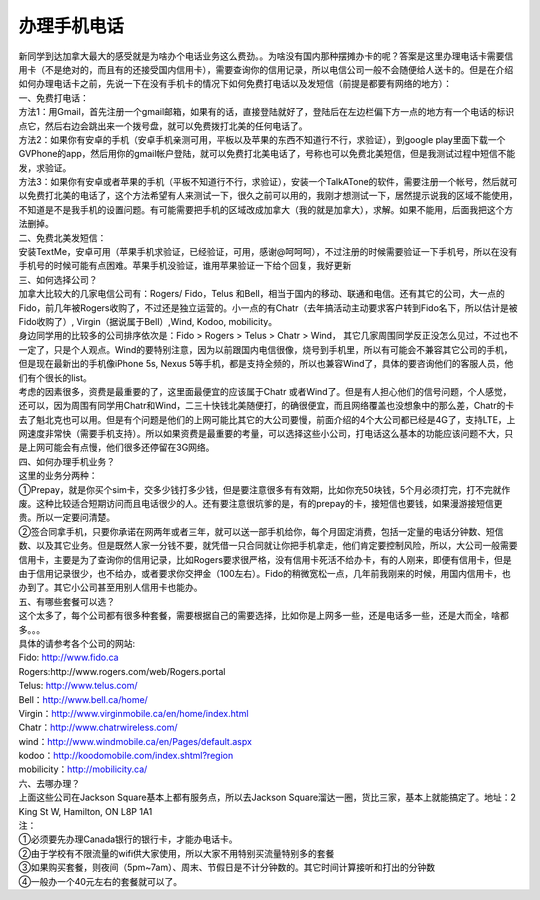 ﻿办理手机电话
============================

| 新同学到达加拿大最大的感受就是为啥办个电话业务这么费劲。。为啥没有国内那种摆摊办卡的呢？答案是这里办理电话卡需要信用卡（不是绝对的，而且有的还接受国内信用卡），需要查询你的信用记录，所以电信公司一般不会随便给人送卡的。但是在介绍如何办理电话卡之前，先说一下在没有手机卡的情况下如何免费打电话以及发短信（前提是都要有网络的地方）： 

| 一、免费打电话： 
| 方法1：用Gmail，首先注册一个gmail邮箱，如果有的话，直接登陆就好了，登陆后在左边栏偏下方一点的地方有一个电话的标识点它，然后右边会跳出来一个拨号盘，就可以免费拨打北美的任何电话了。 
| 方法2：如果你有安卓的手机（安卓手机亲测可用，平板以及苹果的东西不知道行不行，求验证），到google play里面下载一个GVPhone的app，然后用你的gmail帐户登陆，就可以免费打北美电话了，号称也可以免费北美短信，但是我测试过程中短信不能发，求验证。 
| 方法3：如果你有安卓或者苹果的手机（平板不知道行不行，求验证），安装一个TalkATone的软件，需要注册一个帐号，然后就可以免费打北美的电话了，这个方法希望有人来测试一下，很久之前可以用的，我刚才想测试一下，居然提示说我的区域不能使用，不知道是不是我手机的设置问题。有可能需要把手机的区域改成加拿大（我的就是加拿大），求解。如果不能用，后面我把这个方法删掉。 

| 二、免费北美发短信： 
| 安装TextMe，安卓可用（苹果手机求验证，已经验证，可用，感谢@呵呵呵），不过注册的时候需要验证一下手机号，所以在没有手机号的时候可能有点困难。苹果手机没验证，谁用苹果验证一下给个回复，我好更新

| 三、如何选择公司？ 
| 加拿大比较大的几家电信公司有：Rogers/ Fido，Telus 和Bell，相当于国内的移动、联通和电信。还有其它的公司，大一点的Fido，前几年被Rogers收购了，不过还是独立运营的。小一点的有Chatr（去年搞活动主动要求客户转到Fido名下，所以估计是被Fido收购了）, Virgin（据说属于Bell）,Wind, Kodoo, mobilicity。 
| 身边同学用的比较多的公司排序依次是：Fido > Rogers > Telus > Chatr > Wind， 其它几家周围同学反正没怎么见过，不过也不一定了，只是个人观点。Wind的要特别注意，因为以前跟国内电信很像，烧号到手机里，所以有可能会不兼容其它公司的手机，但是现在最新出的手机像iPhone 5s, Nexus 5等手机，都是支持全频的，所以也兼容Wind了，具体的要咨询他们的客服人员，他们有个很长的list。 
| 考虑的因素很多，资费是最重要的了，这里面最便宜的应该属于Chatr 或者Wind了。但是有人担心他们的信号问题，个人感觉，还可以，因为周围有同学用Chatr和Wind，二三十快钱北美随便打，的确很便宜，而且网络覆盖也没想象中的那么差，Chatr的卡去了魁北克也可以用。但是有个问题是他们的上网可能比其它的大公司要慢，前面介绍的4个大公司都已经是4G了，支持LTE，上网速度非常快（需要手机支持）。所以如果资费是最重要的考量，可以选择这些小公司，打电话这么基本的功能应该问题不大，只是上网可能会有点慢，他们很多还停留在3G网络。 

| 四、如何办理手机业务？ 
| 这里的业务分两种：
| ①Prepay，就是你买个sim卡，交多少钱打多少钱，但是要注意很多有有效期，比如你充50块钱，5个月必须打完，打不完就作废。这种比较适合短期访问而且电话很少的人。还有要注意很坑爹的是，有的prepay的卡，接短信也要钱，如果漫游接短信更贵。所以一定要问清楚。 
| ②签合同拿手机，只要你承诺在网两年或者三年，就可以送一部手机给你，每个月固定消费，包括一定量的电话分钟数、短信数、以及其它业务。但是既然人家一分钱不要，就凭借一只合同就让你把手机拿走，他们肯定要控制风险，所以，大公司一般需要信用卡，主要是为了查询你的信用记录，比如Rogers要求很严格，没有信用卡死活不给办卡，有的人刚来，即便有信用卡，但是由于信用记录很少，也不给办，或者要求你交押金（100左右）。Fido的稍微宽松一点，几年前我刚来的时候，用国内信用卡，也办到了。其它小公司甚至用别人信用卡也能办。 

| 五、有哪些套餐可以选？ 
| 这个太多了，每个公司都有很多种套餐，需要根据自己的需要选择，比如你是上网多一些，还是电话多一些，还是大而全，啥都多。。。 
| 具体的请参考各个公司的网站: 
| Fido: http://www.fido.ca 
| Rogers:http://www.rogers.com/web/Rogers.portal 
| Telus: http://www.telus.com/ 
| Bell：http://www.bell.ca/home/ 
| Virgin：http://www.virginmobile.ca/en/home/index.html 
| Chatr：http://www.chatrwireless.com/ 
| wind：http://www.windmobile.ca/en/Pages/default.aspx 
| kodoo：http://koodomobile.com/index.shtml?region 
| mobilicity：http://mobilicity.ca/ 

| 六、去哪办理？ 
| 上面这些公司在Jackson Square基本上都有服务点，所以去Jackson Square溜达一圈，货比三家，基本上就能搞定了。地址：2 King St W, Hamilton, ON L8P 1A1 

| 注：
| ①必须要先办理Canada银行的银行卡，才能办电话卡。
| ②由于学校有不限流量的wifi供大家使用，所以大家不用特别买流量特别多的套餐
| ③如果购买套餐，则夜间（5pm~7am）、周末、节假日是不计分钟数的。其它时间计算接听和打出的分钟数
| ④一般办一个40元左右的套餐就可以了。
